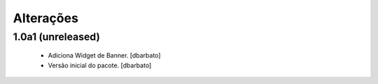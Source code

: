 Alterações
-------------

1.0a1 (unreleased)
^^^^^^^^^^^^^^^^^^

  * Adiciona Widget de Banner.
    [dbarbato]
  * Versão inicial do pacote.
    [dbarbato]
